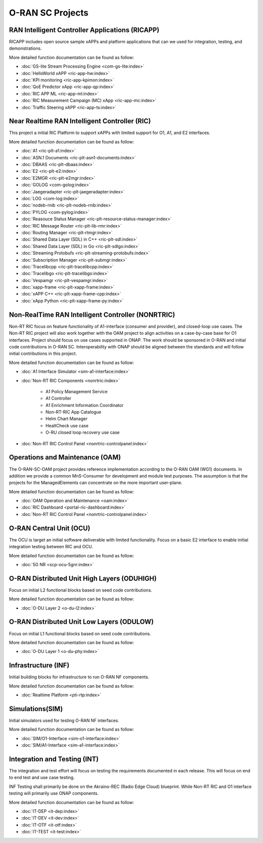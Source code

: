 .. This work is licensed under a Creative Commons Attribution 4.0 International License.
.. SPDX-License-Identifier: CC-BY-4.0
.. Copyright (C) 2019 CMCC

.. index rst file


O-RAN SC Projects
=================

RAN Intelligent Controller Applications (RICAPP)
------------------------------------------------
RICAPP includes open source sample xAPPs and platform applications that can we used for integration, testing, and demonstrations.

More detailed function documentation can be found as follow:

.. * :doc:`Alarm Go Library <ric-plt-alarm-go:index>`
.. * :doc:`Admission Control xAPP <ric-app-admin:index>`

* :doc:`GS-lite Stream Processing Engine <com-gs-lite:index>`
* :doc:`HelloWorld xAPP  <ric-app-hw:index>`
* :doc:`KPI monitoring <ric-app-kpimon:index>`
* :doc:`QoE Predictor xApp <ric-app-qp:index>`
* :doc:`RIC APP ML <ric-app-ml:index>`
* :doc:`RIC Measurement Campaign (MC) xApp <ric-app-mc:index>`
* :doc:`Traffic Steering xAPP <ric-app-ts:index>`


Near Realtime RAN Intelligent Controller (RIC)
----------------------------------------------
This project a initial RIC Platform to support xAPPs with limited support for O1, A1, and E2 interfaces.

More detailed function documentation can be found as follow:

* :doc:`A1 <ric-plt-a1:index>`
* :doc:`ASN.1 Documents <ric-plt-asn1-documents:index>`
* :doc:`DBAAS <ric-plt-dbaas:index>`
* :doc:`E2 <ric-plt-e2:index>`
* :doc:`E2MGR <ric-plt-e2mgr:index>`
* :doc:`GOLOG <com-golog:index>`
* :doc:`Jaegeradapter <ric-plt-jaegeradapter:index>`
* :doc:`LOG <com-log:index>`
* :doc:`nodeb-rnib <ric-plt-nodeb-rnib:index>`
* :doc:`PYLOG <com-pylog:index>`
* :doc:`Reasouce Status Manager <ric-plt-resource-status-manager:index>`
* :doc:`RIC Message Router <ric-plt-lib-rmr:index>`
* :doc:`Routing Manager <ric-plt-rtmgr:index>`
* :doc:`Shared Data Layer (SDL) in C++ <ric-plt-sdl:index>`
* :doc:`Shared Data Layer (SDL) in Go <ric-plt-sdlgo:index>`
* :doc:`Streaming Protobufs <ric-plt-streaming-protobufs:index>`
* :doc:`Subscription Manager <ric-plt-submgr:index>`
* :doc:`Tracelibcpp <ric-plt-tracelibcpp:index>`
* :doc:`Tracelibgo <ric-plt-tracelibgo:index>`
* :doc:`Vespamgr <ric-plt-vespamgr:index>`
* :doc:`xapp-frame <ric-plt-xapp-frame:index>`
* :doc:`xAPP C++ <ric-plt-xapp-frame-cpp:index>`
* :doc:`xApp Python <ric-plt-xapp-frame-py:index>`


Non-RealTime RAN Intelligent Controller (NONRTRIC)
--------------------------------------------------
Non-RT RIC focus on feature functionality of A1-interface (consumer and provider), and closed-loop use cases. The Non-RT RIC project will also work together with the OAM project to align activities on a case-by-case base for O1 interfaces. Project should focus on use cases supported in ONAP. The work should be sponsored in O-RAN and initial code contributions in O-RAN SC. Interoperability with ONAP should be aligned between the standards and will follow initial contributions in this project.

More detailed function documentation can be found as follow:

* :doc:`A1 Interface Simulator <sim-a1-interface:index>`
* :doc:`Non-RT RIC Components <nonrtric:index>`

   + A1 Policy Management Service
   + A1 Controller
   + A1 Enrichment Information Coordinator
   + Non-RT-RIC App Catalogue
   + Helm Chart Manager
   + HealtCheck use case
   + O-RU closed loop recovery use case

* :doc:`Non-RT RIC Control Panel <nonrtric-controlpanel:index>`


Operations and Maintenance (OAM)
--------------------------------
The O-RAN-SC-OAM project provides reference implementation according to the O-RAN OAM (WG1) documents. In addition we provide a common MnS-Consumer for development and module test purposes. The assumption is that the projects for the ManagedElements can concentrate on the more important user-plane.

More detailed function documentation can be found as follow:

* :doc:`OAM Operation and Maintenance <oam:index>`
* :doc:`RIC Dashboard <portal-ric-dashboard:index>`
* :doc:`Non-RT RIC Control Panel <nonrtric-controlpanel:index>`


O-RAN Central Unit (OCU)
------------------------
The OCU is target an initial software deliverable with limited functionality. Focus on a basic E2 interface to enable initial integration testing between RIC and OCU.

More detailed function documentation can be found as follow:

.. * :doc:`Open LTE <scp-ocu-openlte:index>`

* :doc:`5G NR <scp-ocu-5gnr:index>`


O-RAN Distributed Unit High Layers (ODUHIGH)
--------------------------------------------
Focus on initial L2 functional blocks based on seed code contributions.

More detailed function documentation can be found as follow:

* :doc:`O-DU Layer 2 <o-du-l2:index>`


O-RAN Distributed Unit Low Layers (ODULOW)
------------------------------------------
Focus on initial L1 functional blocks based on seed code contributions.

More detailed function documentation can be found as follow:

* :doc:`O-DU Layer 1 <o-du-phy:index>`


Infrastructure (INF)
--------------------
Initial building blocks for infrastructure to run O-RAN NF components.

More detailed function documentation can be found as follow:

* :doc:`Realtime Platform <pti-rtp:index>`


Simulations(SIM)
----------------
Initial simulators used for testing O-RAN NF interfaces.

More detailed function documentation can be found as follow:

* :doc:`SIM/O1-Interface <sim-o1-interface:index>`
* :doc:`SIM/A1-Interface <sim-a1-interface:index>`


Integration and Testing (INT)
-----------------------------
The integration and test effort will focus on testing the requirements documented in each release. This will focus on end to end test and use case testing.

INF Testing shall primarily be done on the Akraino-REC (Radio Edge Cloud) blueprint. While Non-RT RIC and O1 interface testing will primarily use ONAP components.

More detailed function documentation can be found as follow:

* :doc:`IT-DEP <it-dep:index>`
* :doc:`IT-DEV <it-dev:index>`
* :doc:`IT-OTF <it-otf:index>`
* :doc:`IT-TEST <it-test:index>`




